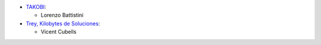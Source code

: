 * `TAKOBI <https://takobi.online>`_:

  * Lorenzo Battistini

* `Trey, Kilobytes de Soluciones <https://trey.es>`_:

  * Vicent Cubells
